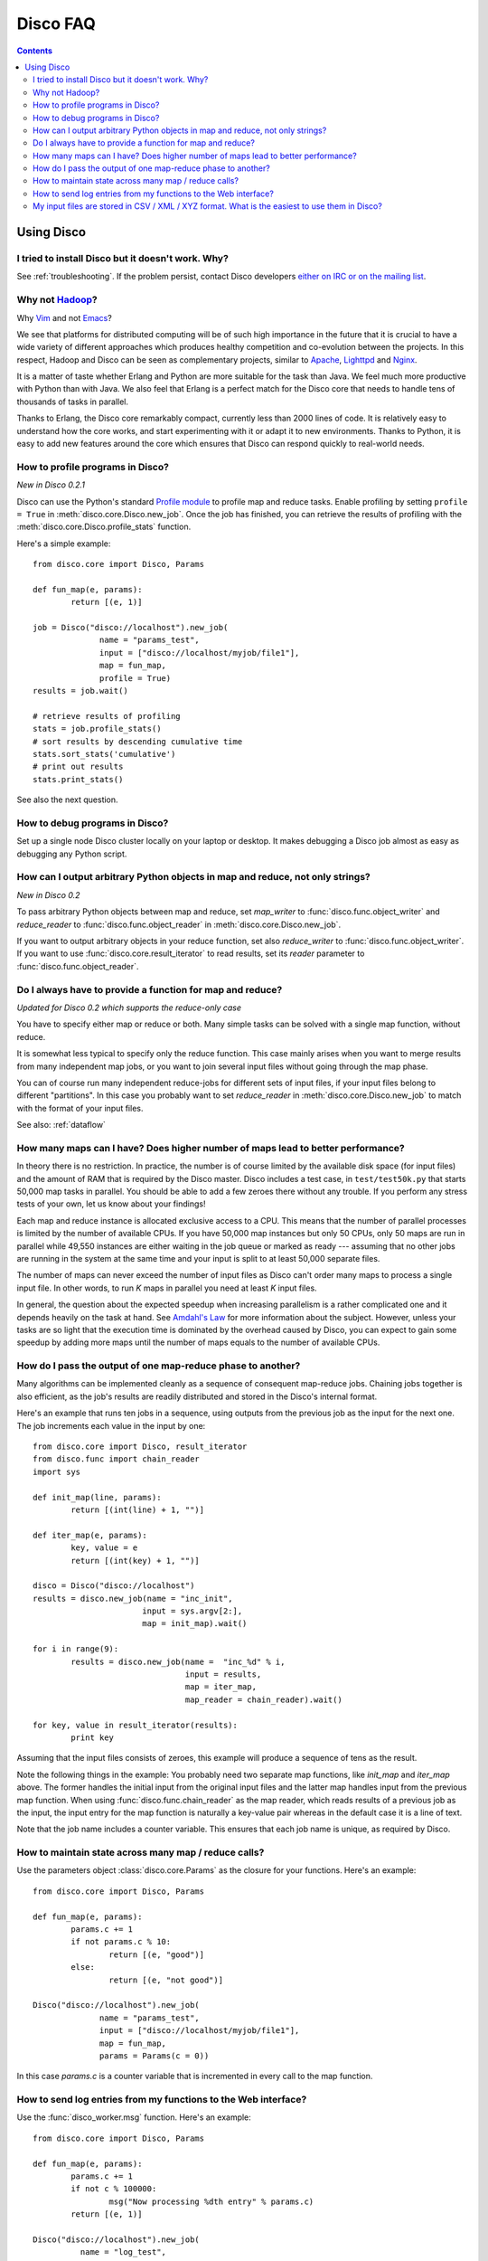 
Disco FAQ
=========

.. contents::

Using Disco
-----------

I tried to install Disco but it doesn't work. Why?
''''''''''''''''''''''''''''''''''''''''''''''''''

See :ref:`troubleshooting`. If the problem persist, contact
Disco developers `either on IRC or on the mailing list
<http://discoproject.org/getinvolved.html>`_.

Why not `Hadoop <http://hadoop.apache.org>`_?
'''''''''''''''''''''''''''''''''''''''''''''

Why `Vim <http://www.vim.org>`_ and not `Emacs
<http://www.gnu.org/software/emacs/>`_?

We see that platforms for distributed computing will be of such high
importance in the future that it is crucial to have a wide variety of
different approaches which produces healthy competition and co-evolution
between the projects. In this respect, Hadoop and Disco can be seen as
complementary projects, similar to `Apache <http://httpd.apache.org>`_,
`Lighttpd <http://lighttpd.net>`_ and `Nginx <http://nginx.net>`_.

It is a matter of taste whether Erlang and Python are more suitable for
the task than Java. We feel much more productive with Python than with
Java. We also feel that Erlang is a perfect match for the Disco core
that needs to handle tens of thousands of tasks in parallel.

Thanks to Erlang, the Disco core remarkably compact, currently less
than 2000 lines of code. It is relatively easy to understand how
the core works, and start experimenting with it or adapt it to new
environments. Thanks to Python, it is easy to add new features around
the core which ensures that Disco can respond quickly to real-world needs.

.. _profiling:

How to profile programs in Disco?
'''''''''''''''''''''''''''''''''
*New in Disco 0.2.1*

Disco can use the Python's standard `Profile module
<http://docs.python.org/library/profile.html>`_ to profile map and reduce
tasks. Enable profiling by setting ``profile = True`` in :meth:`disco.core.Disco.new_job`.
Once the job has finished, you can retrieve the results of profiling with the
:meth:`disco.core.Disco.profile_stats` function.

Here's a simple example::

        from disco.core import Disco, Params

        def fun_map(e, params):
                return [(e, 1)]

        job = Disco("disco://localhost").new_job(
                      name = "params_test",
                      input = ["disco://localhost/myjob/file1"],
                      map = fun_map,
                      profile = True)
        results = job.wait()

        # retrieve results of profiling
        stats = job.profile_stats()
        # sort results by descending cumulative time
        stats.sort_stats('cumulative')
        # print out results
        stats.print_stats()

See also the next question.

.. _debugging:

How to debug programs in Disco?
'''''''''''''''''''''''''''''''

Set up a single node Disco cluster locally on your laptop or desktop. It makes
debugging a Disco job almost as easy as debugging any Python script.

.. _outputtypes:

How can I output arbitrary Python objects in map and reduce, not only strings?
''''''''''''''''''''''''''''''''''''''''''''''''''''''''''''''''''''''''''''''
*New in Disco 0.2*

To pass arbitrary Python objects between map and reduce,
set *map_writer* to
:func:`disco.func.object_writer` and *reduce_reader* to
:func:`disco.func.object_reader` in :meth:`disco.core.Disco.new_job`.

If you want to output arbitrary objects in your reduce function, set also
*reduce_writer* to :func:`disco.func.object_writer`. If you want to use
:func:`disco.core.result_iterator` to read results, set its *reader* parameter
to :func:`disco.func.object_reader`.

.. _reduceonly:

Do I always have to provide a function for map and reduce?
''''''''''''''''''''''''''''''''''''''''''''''''''''''''''
*Updated for Disco 0.2 which supports the reduce-only case*

You have to specify either map or reduce or both. Many simple tasks can be
solved with a single map function, without reduce.

It is somewhat less typical to specify only the reduce function. This case
mainly arises when you want to merge results from many independent map jobs,
or you want to join several input files without going through the map phase.

You can of course run many independent reduce-jobs
for different sets of input files, if your input files belong to different
"partitions". In this case you probably want to set *reduce_reader* in
:meth:`disco.core.Disco.new_job` to match with the format of your input files.

See also: :ref:`dataflow`

How many maps can I have? Does higher number of maps lead to better performance?
''''''''''''''''''''''''''''''''''''''''''''''''''''''''''''''''''''''''''''''''

In theory there is no restriction. In practice, the number is of course
limited by the available disk space (for input files) and the amount of
RAM that is required by the Disco master. Disco includes a test case,
in ``test/test50k.py`` that starts 50,000 map tasks in parallel. You
should be able to add a few zeroes there without any trouble. If you
perform any stress tests of your own, let us know about your findings!

Each map and reduce instance is allocated exclusive access to a CPU. This
means that the number of parallel processes is limited by the number of
available CPUs. If you have 50,000 map instances but only 50 CPUs, only
50 maps are run in parallel while 49,550 instances are either waiting
in the job queue or marked as ready --- assuming that no other jobs are
running in the system at the same time and your input is split to at
least 50,000 separate files.

The number of maps can never exceed the number of input files as Disco
can't order many maps to process a single input file. In other words,
to run *K* maps in parallel you need at least *K* input files.

In general, the question about the expected speedup when increasing
parallelism is a rather complicated one and it depends heavily on the task
at hand. See `Amdahl's Law <http://en.wikipedia.org/wiki/Amdahl's_Law>`_
for more information about the subject. However, unless your tasks are
so light that the execution time is dominated by the overhead caused
by Disco, you can expect to gain some speedup by adding more maps until
the number of maps equals to the number of available CPUs.

How do I pass the output of one map-reduce phase to another?
''''''''''''''''''''''''''''''''''''''''''''''''''''''''''''

Many algorithms can be implemented cleanly as a sequence of consequent
map-reduce jobs. Chaining jobs together is also efficient, as the job's
results are readily distributed and stored in the Disco's internal format.

Here's an example that runs ten jobs in a sequence, using outputs from
the previous job as the input for the next one. The job increments each
value in the input by one::

        from disco.core import Disco, result_iterator
        from disco.func import chain_reader
        import sys

        def init_map(line, params):
                return [(int(line) + 1, "")]

        def iter_map(e, params):
                key, value = e
                return [(int(key) + 1, "")]

        disco = Disco("disco://localhost")
        results = disco.new_job(name = "inc_init",
                               input = sys.argv[2:],
                               map = init_map).wait()

        for i in range(9):
                results = disco.new_job(name =  "inc_%d" % i,
                                        input = results,
                                        map = iter_map,
                                        map_reader = chain_reader).wait()

        for key, value in result_iterator(results):
                print key

Assuming that the input files consists of zeroes, this example will
produce a sequence of tens as the result.

Note the following things in the example: You probably need two
separate map functions, like *init_map* and *iter_map* above. The
former handles the initial input from the original input files and the
latter map handles input from the previous map function. When using
:func:`disco.func.chain_reader` as the map reader, which reads results
of a previous job as the input, the input entry for the map function
is naturally a key-value pair whereas in the default case it is a line
of text.

Note that the job name includes a counter variable. This ensures that
each job name is unique, as required by Disco.


How to maintain state across many map / reduce calls?
'''''''''''''''''''''''''''''''''''''''''''''''''''''

Use the parameters object :class:`disco.core.Params` as the closure for
your functions. Here's an example::

        from disco.core import Disco, Params

        def fun_map(e, params):
                params.c += 1
                if not params.c % 10:
                        return [(e, "good")]
                else:
                        return [(e, "not good")]

        Disco("disco://localhost").new_job(
                      name = "params_test",
                      input = ["disco://localhost/myjob/file1"],
                      map = fun_map,
                      params = Params(c = 0))

In this case *params.c* is a counter variable that is incremented in
every call to the map function.

How to send log entries from my functions to the Web interface?
'''''''''''''''''''''''''''''''''''''''''''''''''''''''''''''''

Use the :func:`disco_worker.msg` function. Here's an example::

        from disco.core import Disco, Params

        def fun_map(e, params):
                params.c += 1
                if not c % 100000:
                        msg("Now processing %dth entry" % params.c)
                return [(e, 1)]

        Disco("disco://localhost").new_job(
                  name = "log_test",
                  input = ["disco://localhost/myjob/file1"],
                  map = fun_map,
                  params = Params(c = 0))

Note that you must not call :func:`disco_worker.msg` too often. If you send more
than 10 messages per second, Disco will kill your job.


My input files are stored in CSV / XML / XYZ format. What is the easiest to use them in Disco?
''''''''''''''''''''''''''''''''''''''''''''''''''''''''''''''''''''''''''''''''''''''''''''''

If the format is textual, it may be possible to define a regular
expression that can be used to extract input entries from the files. See
:func:`disco.func.re_reader` for more information.

